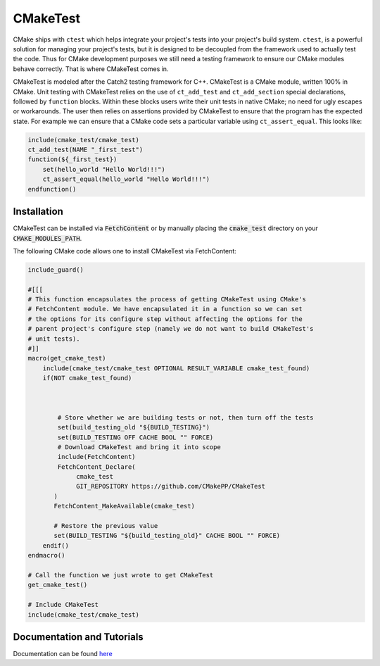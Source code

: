 
CMakeTest
=========


.. image:: https://github.com/CMakePP/CMakeTest/workflows/CMakeTest%20CI/badge.svg
   :target: https://github.com/CMakePP/CMakeTest/workflows/CMakeTest%20CI/badge.svg
   :alt: 


CMake ships with ``ctest`` which helps integrate your project's tests into your
project's build system. ``ctest``\ , is a powerful solution for managing your
project's tests, but it is designed to be decoupled from the framework used to
actually test the code. Thus for CMake development purposes we still need a
testing framework to ensure our CMake modules behave correctly. That is where
CMakeTest comes in.

CMakeTest is modeled after the Catch2 testing framework for C++. CMakeTest is a
CMake module, written 100% in CMake. Unit testing with CMakeTest relies on the
use of ``ct_add_test`` and ``ct_add_section`` special declarations, followed by ``function``
blocks. Within these blocks users write their unit tests in native CMake;
no need for ugly escapes or workarounds. The user then relies on assertions
provided by CMakeTest to ensure that the program has the expected state. For
example we can ensure that a CMake code sets a particular variable using
``ct_assert_equal``. This looks like:

.. code-block:: .cmake

   include(cmake_test/cmake_test)
   ct_add_test(NAME "_first_test")
   function(${_first_test})
       set(hello_world "Hello World!!!")
       ct_assert_equal(hello_world "Hello World!!!")
   endfunction()

Installation
------------
CMakeTest can be installed via :code:`FetchContent` or by manually placing the
:code:`cmake_test` directory on your :code:`CMAKE_MODULES_PATH`.

The following CMake code allows one to install CMakeTest via FetchContent:

.. code-block:: cmake

   include_guard()

   #[[[
   # This function encapsulates the process of getting CMakeTest using CMake's
   # FetchContent module. We have encapsulated it in a function so we can set
   # the options for its configure step without affecting the options for the
   # parent project's configure step (namely we do not want to build CMakeTest's
   # unit tests).
   #]]
   macro(get_cmake_test)
       include(cmake_test/cmake_test OPTIONAL RESULT_VARIABLE cmake_test_found)
       if(NOT cmake_test_found)



           # Store whether we are building tests or not, then turn off the tests
           set(build_testing_old "${BUILD_TESTING}")
           set(BUILD_TESTING OFF CACHE BOOL "" FORCE)
           # Download CMakeTest and bring it into scope
           include(FetchContent)
           FetchContent_Declare(
                cmake_test
                GIT_REPOSITORY https://github.com/CMakePP/CMakeTest
          )
          FetchContent_MakeAvailable(cmake_test)

          # Restore the previous value
          set(BUILD_TESTING "${build_testing_old}" CACHE BOOL "" FORCE)
       endif()
   endmacro()

   # Call the function we just wrote to get CMakeTest
   get_cmake_test()

   # Include CMakeTest
   include(cmake_test/cmake_test)

Documentation and Tutorials
---------------------------
Documentation can be found `here <https://cmakepp.github.io/CMakeTest/>`_
